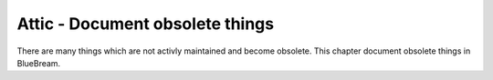Attic - Document obsolete things
================================

There are many things which are not activly maintained and become obsolete.
This chapter document obsolete things in BlueBream.
